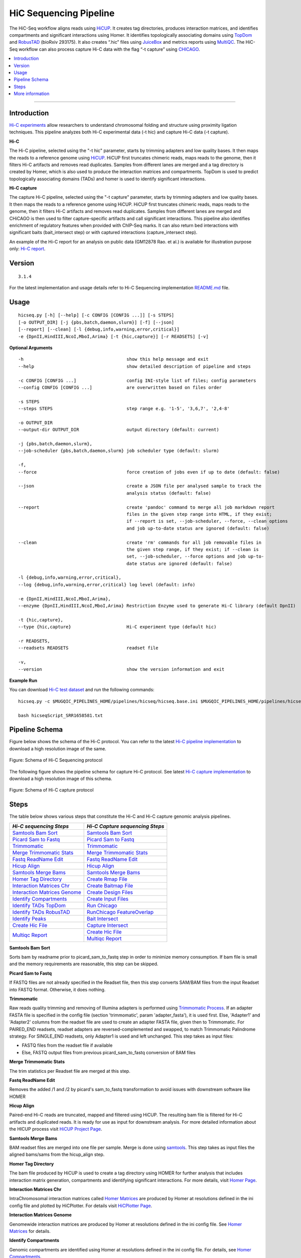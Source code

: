 .. _docs_gp_hicseq:

.. spelling:: 

   picard
   sam
   readName
   bams
   TADs
   TopDom
   RobusTAD
   multiqc
   rmap
   baitmap
   runChicago
   featureOverlap
   readname
   interactome

HiC Sequencing Pipeline
=======================

The HiC-Seq workflow aligns reads using `HiCUP`_. It creates tag directories, produces interaction matrices, and identifies compartments and significant interactions using Homer. It identifies topologically associating domains using `TopDom`_ and `RobusTAD`_ (bioRxiv 293175). It also creates “.hic” files using `JuiceBox`_ and metrics reports using `MultiQC`_. The HiC-Seq workflow can also process capture Hi-C data with the flag “-t capture” using `CHICAGO`_. 

.. contents:: :local:

----

Introduction
------------
`Hi-C experiments <https://pdfs.semanticscholar.org/ca99/4823723e34e8b2c7c44848ad85ae2c7cf0be.pdf>`_ allow researchers to understand chromosomal folding and structure using proximity ligation techniques.  This pipeline analyzes both Hi-C experimental data (-t hic) and capture Hi-C data (-t capture).  

**Hi-C**

The Hi-C pipeline, selected using the "-t hic" parameter, starts by trimming adapters and low quality bases. It then maps the reads to a reference genome using `HiCUP`_.  HiCUP first truncates chimeric reads, maps reads to the genome, then it filters Hi-C artifacts and removes read duplicates.  Samples from different lanes are merged and a tag directory is created by Homer, which is also used to produce the interaction matrices and compartments. TopDom is used to predict topologically associating domains (TADs) and homer is used to identify significant interactions.

**Hi-C capture**

The capture Hi-C pipeline, selected using the "-t capture" parameter, starts by trimming adapters and low quality bases. It then maps the reads to a reference genome using HiCUP. HiCUP first truncates chimeric reads, maps reads to the genome, then it filters Hi-C artifacts and removes read duplicates. Samples from different lanes are merged and CHiCAGO is then used to filter capture-specific artifacts and call significant interactions. This pipeline also identifies enrichment of regulatory features when provided with ChIP-Seq marks. It can also return bed interactions with significant baits (bait_intersect step) or with captured interactions (capture_intersect step).

An example of the Hi-C report for an analysis on public data (GM12878 Rao. et al.) is available for illustration purpose only: `Hi-C report`_.

Version
-------
::

  3.1.4

For the latest implementation and usage details refer to Hi-C Sequencing implementation `README.md <https://bitbucket.org/mugqic/genpipes/src/master/pipelines/hicseq/README.md>`_ file.

Usage
-----

::

  hicseq.py [-h] [--help] [-c CONFIG [CONFIG ...]] [-s STEPS]
  [-o OUTPUT_DIR] [-j {pbs,batch,daemon,slurm}] [-f] [--json]
  [--report] [--clean] [-l {debug,info,warning,error,critical}]
  -e {DpnII,HindIII,NcoI,MboI,Arima} [-t {hic,capture}] [-r READSETS] [-v]

**Optional Arguments**

::

    -h                                       show this help message and exit
    --help                                   show detailed description of pipeline and steps
  
    -c CONFIG [CONFIG ...]                   config INI-style list of files; config parameters
    --config CONFIG [CONFIG ...]             are overwritten based on files order 
    
    -s STEPS
    --steps STEPS                            step range e.g. '1-5', '3,6,7', '2,4-8'
     
    -o OUTPUT_DIR
    --output-dir OUTPUT_DIR                  output directory (default: current)
  
    -j {pbs,batch,daemon,slurm},
    --job-scheduler {pbs,batch,daemon,slurm} job scheduler type (default: slurm)
  
    -f,
    --force                                  force creation of jobs even if up to date (default: false)
  
    --json                                   create a JSON file per analysed sample to track the
                                             analysis status (default: false)
  
    --report                                 create 'pandoc' command to merge all job markdown report 
                                             files in the given step range into HTML, if they exist; 
                                             if --report is set, --job-scheduler, --force, --clean options 
                                             and job up-to-date status are ignored (default: false)
  
    --clean                                  create 'rm' commands for all job removable files in
                                             the given step range, if they exist; if --clean is
                                             set, --job-scheduler, --force options and job up-to-
                                             date status are ignored (default: false)
  
    -l {debug,info,warning,error,critical},
    --log {debug,info,warning,error,critical} log level (default: info)
  
    -e {DpnII,HindIII,NcoI,MboI,Arima},
    --enzyme {DpnII,HindIII,NcoI,MboI,Arima} Restriction Enzyme used to generate Hi-C library (default DpnII)
  
    -t {hic,capture},
    --type {hic,capture}                     Hi-C experiment type (default hic)
  
    -r READSETS,
    --readsets READSETS                      readset file
  
    -v,
    --version                                show the version information and exit
  
**Example Run**

You can download `Hi-C test dataset <http://www.computationalgenomics.ca/tutorial/hicseq.zip>`_ and run the following commands:

::

     hicseq.py -c $MUGQIC_PIPELINES_HOME/pipelines/hicseq/hicseq.base.ini $MUGQIC_PIPELINES_HOME/pipelines/hicseq/hicseq.guillimn.ini -r readsets.HiC010.tsv -s 1-15 -e MboI -j pbs > hicseqScript_SRR1658581.txt

     bash hicseqScript_SRR1658581.txt
 

Pipeline Schema
---------------
Figure below shows the schema of the Hi-C protocol. You can refer to the latest `Hi-C pipeline implementation <https://bitbucket.org/mugqic/genpipes/raw/master/resources/workflows/GenPipes_hicseq_hic.png>`_ to download a high resolution image of the same.

.. figure:: /img/pipelines/hicseq_hic.png
   :align: center
   :alt: HiC schema

   Figure: Schema of Hi-C Sequencing protocol

The following figure shows the pipeline schema for capture Hi-C protocol. See latest `Hi-C capture implementation <https://bitbucket.org/mugqic/genpipes/raw/master/resources/workflows/GenPipes_hicseq_capture.png>`_ to download a high resolution image of this schema.

.. figure:: /img/pipelines/hicseq_hic_capture.png
   :align: center
   :alt: HiC schema

   Figure: Schema of Hi-C capture protocol

Steps
-----

The table below shows various steps that constitute the Hi-C and Hi-C capture genomic analysis pipelines.

+--------------------------------+-------------------------------------+
|  *Hi-C sequencing Steps*       |   *Hi-C Capture sequencing Steps*   |
+================================+=====================================+
| |samtools_bam_sort|            | |samtools_bam_sort|                 |
+--------------------------------+-------------------------------------+
| |picard_sam_to_fastq|          | |picard_sam_to_fastq|               |
+--------------------------------+-------------------------------------+
| |trimmomatic|                  | |trimmomatic|                       |
+--------------------------------+-------------------------------------+
| |merge_trimmomatic_stats|      | |merge_trimmomatic_stats|           |
+--------------------------------+-------------------------------------+
| |fastq_readName_Edit|          | |fastq_readName_Edit|               |
+--------------------------------+-------------------------------------+
| |hicup_align|                  | |hicup_align|                       |
+--------------------------------+-------------------------------------+
| |samtools_merge_bams|          | |samtools_merge_bams|               |
+--------------------------------+-------------------------------------+
| |homer_tag_directory|          | |create_rmap_file|                  |
+--------------------------------+-------------------------------------+
| |interaction_matrices_Chr|     | |create_baitmap_file|               |
+--------------------------------+-------------------------------------+
| |interaction_matrices_genome|  | |create_design_files|               |
+--------------------------------+-------------------------------------+
| |identify_compartments|        | |create_input_files|                |
+--------------------------------+-------------------------------------+
| |identify_TADs_TopDom|         | |runChicago|                        |
+--------------------------------+-------------------------------------+
| |identify_TADs_RobusTAD|       | |runChicago_featureOverlap|         |
+--------------------------------+-------------------------------------+
| |identify_peaks|               | |bait_intersect|                    |
+--------------------------------+-------------------------------------+
| |create_hic_file|              | |capture_intersect|                 |
+--------------------------------+-------------------------------------+
| |multiqc_report|               | |create_hic_file|                   |
|                                +-------------------------------------+
|                                | |multiqc_report|                    |
+--------------------------------+-------------------------------------+

.. _Samtools Bam Sort:

**Samtools Bam Sort**

Sorts bam by readname prior to picard_sam_to_fastq step in order to minimize memory consumption.  If bam file is small and the memory requirements are reasonable, this step can be skipped.

.. _Picard Sam to Fastq:

**Picard Sam to Fastq**

If FASTQ files are not already specified in the Readset file, then this step converts SAM/BAM files from the input Readset into FASTQ format. Otherwise, it does nothing.

.. _Trimmomatic:

**Trimmomatic**

Raw reads quality trimming and removing of Illumina adapters is performed using `Trimmomatic Process <http://www.usadellab.org/cms/index.php?page=trimmomatic>`_.  If an adapter FASTA file is specified in the config file (section 'trimmomatic', param 'adapter_fasta'), it is used first. Else, 'Adapter1' and 'Adapter2' columns from the readset file are used to create an adapter FASTA file, given then to Trimmomatic. For PAIRED_END readsets, readset adapters are reversed-complemented and swapped, to match Trimmomatic Palindrome strategy. For SINGLE_END readsets, only Adapter1 is used and left unchanged.  This step takes as input files: 

* FASTQ files from the readset file if available

* Else, FASTQ output files from previous picard_sam_to_fastq conversion of BAM files

.. _Merge Trimmomatic Stats:

**Merge Trimmomatic Stats** 

The trim statistics per Readset file are merged at this step.

.. _Fastq ReadName Edit:

**Fastq ReadName Edit**

Removes the added /1 and /2 by picard's sam_to_fastq transformation to avoid issues with downstream software like HOMER

.. _Hicup Align:

**Hicup Align** 

Paired-end Hi-C reads are truncated, mapped and filtered using HiCUP. The resulting bam file is filtered for Hi-C artifacts and duplicated reads. It is ready for use as input for downstream analysis.  For more detailed information about the HICUP process visit `HiCUP Project Page <https://www.bioinformatics.babraham.ac.uk/projects/hicup/overview/>`_.

.. _Samtools Merge Bams:

**Samtools Merge Bams**

BAM readset files are merged into one file per sample. Merge is done using `samtools <http://samtools.sourceforge.net/>`_.
This step takes as input files the aligned bams/sams from the hicup_align step.

.. _Homer Tag Directory:

**Homer Tag Directory** 

The bam file produced by HiCUP is used to create a tag directory using HOMER for further analysis that includes interaction matrix generation, compartments and identifying significant interactions. For more details, visit `Homer Page <http://homer.ucsd.edu/homer/interactions/index.html>`_.

.. _Interaction Matrices Chr:

**Interaction Matrices Chr** 

IntraChromosomal interaction matrices called `Homer Matrices <http://homer.ucsd.edu/homer/interactions/HiCmatrices.html>`_ are produced by Homer at resolutions defined in the ini config file and plotted by HiCPlotter. For details visit `HiCPlotter Page <https://github.com/kcakdemir/HiCPlotter>`_.

.. _Interaction Matrices Genome:

**Interaction Matrices Genome** 

Genomewide interaction matrices are produced by Homer at resolutions defined in the ini config file. See `Homer Matrices <http://homer.ucsd.edu/homer/interactions/HiCmatrices.html>`_ for details.

.. _Identify Compartments:

**Identify Compartments**

Genomic compartments are identified using Homer at resolutions defined in the ini config file. For details, see `Homer Compartments <http://homer.ucsd.edu/homer/interactions/HiCpca.html>`_.

.. _Identify TADs TopDom:

**Identify TADs TopDom** 

Topological associating Domains (TADs) are identified using TopDom at resolutions defined in the ini config file. For details, see `TopDom <https://www.ncbi.nlm.nih.gov/pubmed/26704975>`_.

.. _Identify TADs RobusTAD:

**Identify TADs RobusTAD**
TBD

.. _Identify Peaks:

**Identify Peaks** 
TBD

.. _Create Rmap File:

**Create Rmap File** 
TBD

.. _Create Baitmap File:

**Create Baitmap File** 
TBD

.. _Create Design Files:

**Create Design Files**
TBD

.. _Create Input Files:

**Create Input Files** 
TBD

.. _Run Chicago:

**Run Chicago** 
TBD

.. _RunChicago FeatureOverlap:

**RunChicago FeatureOverlap** 
TBD

.. _Bait Intersect:

**Bait Intersect**
TBD

.. _Capture Intersect:

**Capture Intersect** 
TBD

.. _Create Hic File:

**Create Hic File** 
TBD

.. _Multiqc Report:

**Multiqc Report** 
TBD

More information
-----------------
For the latest implementation and usage details refer to Hi-C Sequencing implementation `README.md <https://bitbucket.org/mugqic/genpipes/src/master/pipelines/hicseq/README.md>`_ file.

* Comprehensive Mapping of Long-Range Interactions Reveals Folding Principles of the Human Genome - `Paper introducing Hi-C <https://pdfs.semanticscholar.org/ca99/4823723e34e8b2c7c44848ad85ae2c7cf0be.pdf>`_.

* A high-resolution map of the three-dimensional chromatin interactome in human cells - `Defining target gene using Hi-C <A high-resolution map of the three-dimensional chromatin interactome in human cells>`_. 

.. _HiCUP: https://www.ncbi.nlm.nih.gov/pubmed/26835000
.. _TopDom: https://www.ncbi.nlm.nih.gov/pubmed/26704975
.. _RobusTAD: https://www.biorxiv.org/content/10.1101/293175v1
.. _JuiceBox: http://aidenlab.org/documentation.html
.. _MultiQC: https://multiqc.info
.. _CHICAGO: http://regulatorygenomicsgroup.org/chicago
.. _Hi-C report: https://bitbucket.org/mugqic/genpipes/src/341cab2f01883af0184b850062bd8537dcd32e41/pipelines/hicseq/url 

.. |samtools_bam_sort| replace:: `Samtools Bam Sort`_
.. |picard_sam_to_fastq| replace:: `Picard Sam to Fastq`_
.. |trimmomatic| replace:: `Trimmomatic`_
.. |merge_trimmomatic_stats| replace:: `Merge Trimmomatic Stats`_
.. |fastq_readName_Edit| replace:: `Fastq ReadName Edit`_
.. |hicup_align| replace:: `Hicup Align`_
.. |samtools_merge_bams| replace:: `Samtools Merge Bams`_
.. |homer_tag_directory| replace:: `Homer Tag Directory`_
.. |interaction_matrices_Chr| replace:: `Interaction Matrices Chr`_
.. |interaction_matrices_genome| replace:: `Interaction Matrices Genome`_
.. |identify_compartments| replace:: `Identify Compartments`_
.. |identify_TADs_TopDom| replace:: `Identify TADs TopDom`_
.. |identify_TADs_RobusTAD| replace:: `Identify TADs RobusTAD`_
.. |identify_peaks| replace:: `Identify Peaks`_
.. |create_rmap_file| replace:: `Create Rmap File`_
.. |create_baitmap_file| replace:: `Create Baitmap File`_
.. |create_design_files| replace:: `Create Design Files`_
.. |create_input_files| replace:: `Create Input Files`_
.. |runChicago| replace:: `Run Chicago`_
.. |runChicago_featureOverlap| replace:: `RunChicago FeatureOverlap`_
.. |bait_intersect| replace:: `Bait Intersect`_
.. |capture_intersect| replace:: `Capture Intersect`_
.. |create_hic_file| replace:: `Create Hic File`_
.. |multiqc_report| replace:: `Multiqc Report`_

